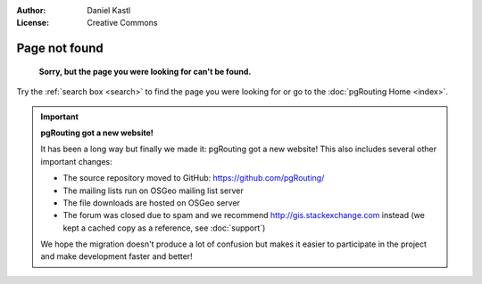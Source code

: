 :Author: Daniel Kastl
:License: Creative Commons

.. _error:

======================
 Page not found
======================

	**Sorry, but the page you were looking for can't be found.**


Try the :ref:`search box <search>` to find the page you were looking for or go
to the :doc:`pgRouting Home <index>`.

.. important::

	**pgRouting got a new website!**
	
	It has been a long way but finally we made it: pgRouting got a new website!
	This also includes several other important changes:
	
	* The source repository moved to GitHub: https://github.com/pgRouting/ 
	* The mailing lists run on OSGeo mailing list server
	* The file downloads are hosted on OSGeo server
	* The forum was closed due to spam and we recommend http://gis.stackexchange.com instead (we kept a cached copy as a reference, see :doc:`support`)
	
	We hope the migration doesn't produce a lot of confusion but makes it easier 
	to participate in the project and make development faster and better!
	

.. raw:: html

	<script type="text/javascript">
		// Hack to redirect to standard error page 
		var errorPage = "http://www.pgrouting.org/error.html"
		if(window.location.href != errorPage){
			window.location.href = errorPage;
		}
	</script>

